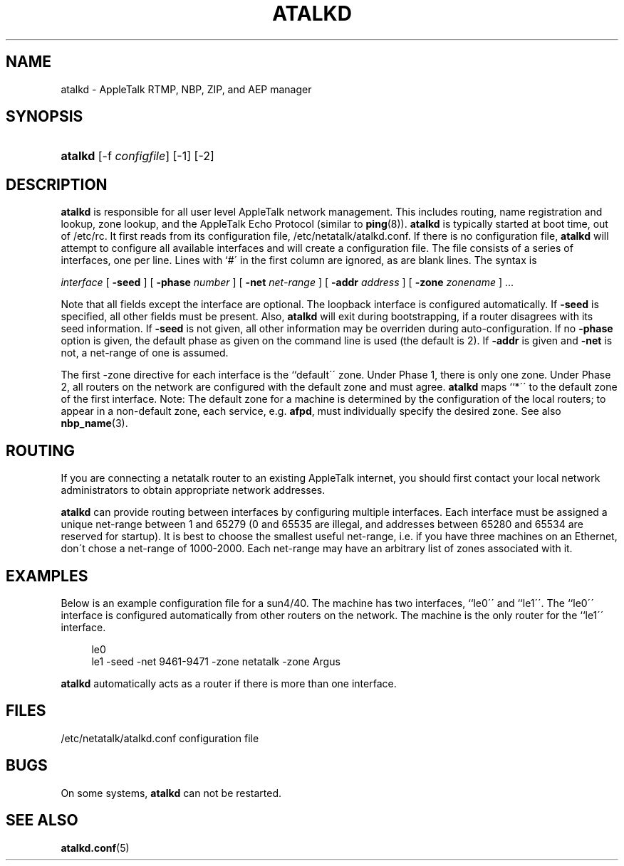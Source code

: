 '\" t
.\"     Title: atalkd
.\"    Author: [FIXME: author] [see http://docbook.sf.net/el/author]
.\" Generator: DocBook XSL Stylesheets v1.75.2 <http://docbook.sf.net/>
.\"      Date: 06 Sep 2004
.\"    Manual: Netatalk 2.2
.\"    Source: Netatalk 2.2
.\"  Language: English
.\"
.TH "ATALKD" "8" "06 Sep 2004" "Netatalk 2.2" "Netatalk 2.2"
.\" -----------------------------------------------------------------
.\" * set default formatting
.\" -----------------------------------------------------------------
.\" disable hyphenation
.nh
.\" disable justification (adjust text to left margin only)
.ad l
.\" -----------------------------------------------------------------
.\" * MAIN CONTENT STARTS HERE *
.\" -----------------------------------------------------------------
.SH "NAME"
atalkd \- AppleTalk RTMP, NBP, ZIP, and AEP manager
.SH "SYNOPSIS"
.HP \w'\fBatalkd\fR\fB\fR\fB\fR\fB\fR\fB\fR\fB\fR\fB\fR\ 'u
\fBatalkd\fR\fB\fR\fB\fR\fB\fR\fB\fR\fB\fR\fB\fR [\-f\ \fIconfigfile\fR] [\-1] [\-2]
.SH "DESCRIPTION"
.PP
\fBatalkd\fR
is responsible for all user level AppleTalk network management\&. This includes routing, name registration and lookup, zone lookup, and the AppleTalk Echo Protocol (similar to
\fBping\fR(8))\&.
\fBatalkd\fR
is typically started at boot time, out of
/etc/rc\&. It first reads from its configuration file,
/etc/netatalk/atalkd\&.conf\&. If there is no configuration file,
\fBatalkd\fR
will attempt to configure all available interfaces and will create a configuration file\&. The file consists of a series of interfaces, one per line\&. Lines with `#\' in the first column are ignored, as are blank lines\&. The syntax is
.PP
\fIinterface\fR
[
\fB\-seed\fR
] [
\fB\-phase\fR
\fInumber\fR
] [
\fB\-net\fR
\fInet\-range\fR
] [
\fB\-addr\fR
\fIaddress\fR
] [
\fB\-zone\fR
\fIzonename\fR
] \&.\&.\&.
.PP
Note that all fields except the interface are optional\&. The loopback interface is configured automatically\&. If
\fB\-seed\fR
is specified, all other fields must be present\&. Also,
\fBatalkd\fR
will exit during bootstrap\%ping, if a router disagrees with its seed information\&. If
\fB\-seed\fR
is not given, all other information may be overriden during auto\-configuration\&. If no
\fB\-phase\fR
option is given, the default phase as given on the command line is used (the default is 2)\&. If
\fB\-addr\fR
is given and
\fB\-net\fR
is not, a net\-range of one is assumed\&.
.PP
The first \-zone directive for each interface is the ``default\'\' zone\&. Under Phase 1, there is only one zone\&. Under Phase 2, all routers on the network are configured with the default zone and must agree\&.
\fBatalkd\fR
maps ``*\'\' to the default zone of the first interface\&. Note: The default zone for a machine is determined by the configuration of the local routers; to appear in a non\-default zone, each service, e\&.g\&.
\fBafpd\fR, must individually specify the desired zone\&. See also
\fBnbp_name\fR(3)\&.
.SH "ROUTING"
.PP
If you are connecting a netatalk router to an existing AppleTalk internet, you should first contact your local network administrators to obtain appropriate network addresses\&.
.PP
\fBatalkd\fR
can provide routing between interfaces by configuring multiple interfaces\&. Each interface must be assigned a unique net\-range
between 1 and 65279 (0 and 65535 are illegal, and addresses between 65280 and 65534 are reserved for startup)\&. It is best to choose the smallest useful net\-range, i\&.e\&. if you have three machines on an Ethernet, don\'t chose a net\-range of 1000\-2000\&. Each net\-range may have an arbitrary list of zones associated with it\&.
.SH "EXAMPLES"
.PP
Below is an example configuration file for a sun4/40\&. The machine has two interfaces, ``le0\'\' and ``le1\'\'\&. The ``le0\'\' interface is configured automatically from other routers on the network\&. The machine is the only router for the ``le1\'\' interface\&.
.PP
.if n \{\
.RS 4
.\}
.nf
   le0
   le1 \-seed \-net 9461\-9471 \-zone netatalk \-zone Argus
.fi
.if n \{\
.RE
.\}
.sp
\fBatalkd\fR
automatically acts as a router if there is more than one interface\&.
.SH "FILES"
.PP
/etc/netatalk/atalkd\&.conf
configuration file
.SH "BUGS"
.PP
On some systems,
\fBatalkd\fR
can not be restarted\&.
.SH "SEE ALSO"
.PP
\fBatalkd.conf\fR(5)
